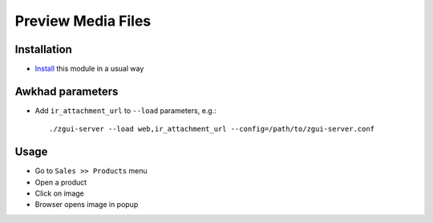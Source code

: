 =====================
 Preview Media Files
=====================

Installation
============

* `Install <https://awkhad-development.readthedocs.io/en/latest/awkhad/usage/install-module.html>`__ this module in a usual way

Awkhad parameters
===============

* Add ``ir_attachment_url`` to ``--load`` parameters, e.g.::

    ./zgui-server --load web,ir_attachment_url --config=/path/to/zgui-server.conf

Usage
=====

* Go to ``Sales >> Products`` menu
* Open a product
* Click on image
* Browser opens image in popup
